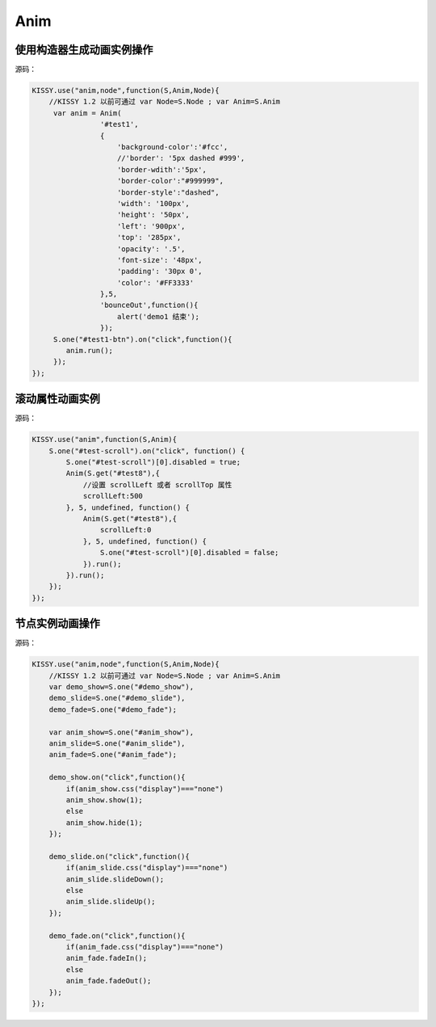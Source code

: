 .. py:currentmodule:: Anim

Anim
==================================================


使用构造器生成动画实例操作
-----------------------------------------------


.. raw:: html
    
    <button id="test1-btn">demo1:开始动画</button>

    <div id="test1" style="width: 10px; height: 20px; position: absolute; top: 20px; left: 120px; text-align: center; color: #999">^o^</div>

    <script>
        KISSY.use("anim,node",function(S,Anim,Node){
            //KISSY 1.2 以前可通过 var Node=S.Node ; var Anim=S.Anim

             var anim = Anim(
                        '#test1',
                        {
                            'background-color':'#fcc',
                            //'border': '5px dashed #999',
                            'border-wdith':'5px',
                            'border-color':"#999999",
                            'border-style':"dashed",
                            'width': '100px',
                            'height': '50px',
                            'left': '900px',
                            'top': '285px',
                            'opacity': '.5',
                            'font-size': '48px',
                            'padding': '30px 0',
                            'color': '#FF3333'
                        },5,
                        'bounceOut',function(){
                            alert('demo1 结束');
                        });
             S.one("#test1-btn").on("click",function(){
                anim.run();
             });
        });
    </script>

源码：

.. code-block:: javascript

        KISSY.use("anim,node",function(S,Anim,Node){
            //KISSY 1.2 以前可通过 var Node=S.Node ; var Anim=S.Anim
             var anim = Anim(
                        '#test1',
                        {
                            'background-color':'#fcc',
                            //'border': '5px dashed #999',
                            'border-wdith':'5px',
                            'border-color':"#999999",
                            'border-style':"dashed",
                            'width': '100px',
                            'height': '50px',
                            'left': '900px',
                            'top': '285px',
                            'opacity': '.5',
                            'font-size': '48px',
                            'padding': '30px 0',
                            'color': '#FF3333'
                        },5,
                        'bounceOut',function(){
                            alert('demo1 结束');
                        });
             S.one("#test1-btn").on("click",function(){
                anim.run();
             });
        });
        
        
滚动属性动画实例
----------------------------------------------------------------
      
.. raw:: html

    <button id="test-scroll">run scroll animation</button>
    
    <div id="test8" style="width:100px;overflow:hidden;border:1px solid red;margin:20px;">
    
        <div style="width:500px;">
            1,2,3,4,5,6,7,8,9,0,1,2,3,4,5,
            6,7,8,9,0,1,2,3,4,5,6,7,8,9,0,1,2,
            3,4,5,6,7,8,9,0,1,2,3,4,5,6,7,8,9,
            0,1,2,3,4,5,6,7,8,9,0,1,2,3,4,5,
            6,7,8,9,0,1,2,3,4,5
            ,6,7,8,9,0,1,2,3,4,5,6,7,8,9,0,1,2,
            3,4,5,6,7,8,9,0,1,2,3,4,5,6,7,8,9,0,
        </div>
    
    </div>
            
    <script>
        KISSY.use("anim",function(S,Anim){
            S.one("#test-scroll").on("click", function() {
                S.one("#test-scroll")[0].disabled = true;
                Anim(S.get("#test8"),{
                    scrollLeft:500
                }, 5, undefined, function() {
                    Anim(S.get("#test8"),{
                        scrollLeft:0
                    }, 5, undefined, function() {
                        S.one("#test-scroll")[0].disabled = false;
                    }).run();
                }).run();
            });
        });

    </script>
    
    
源码：

.. code-block:: javascript

    KISSY.use("anim",function(S,Anim){
        S.one("#test-scroll").on("click", function() {
            S.one("#test-scroll")[0].disabled = true;
            Anim(S.get("#test8"),{            
                //设置 scrollLeft 或者 scrollTop 属性
                scrollLeft:500
            }, 5, undefined, function() {
                Anim(S.get("#test8"),{                
                    scrollLeft:0
                }, 5, undefined, function() {
                    S.one("#test-scroll")[0].disabled = false;
                }).run();
            }).run();
        });
    });
    

节点实例动画操作
-----------------------------------------------



.. raw:: html

   <div style='width:100px;height:100px;border:1px solid red;' id='anim_show'>
       show/hide 动画
   </div>
    <br/>
   <button id='demo_show'>show/hide</button>
    <br/>
   <div style='width:100px;height:100px;border:1px solid red;' id='anim_slide'>
       slideUp/slideDown 动画
   </div>
    <br/>
   <button id='demo_slide'>slideUp/slideDown</button>
    <br/>
   <div style='width:100px;height:100px;border:1px solid red;' id='anim_fade'>
       fadeIn/fadeOut 动画
   </div>
    <br/>
   <button id='demo_fade'>fadeIn/fadeOut</button>

   <script>
        KISSY.use("anim",function(S,Anim){
            var demo_show=S.one("#demo_show"),
            demo_slide=S.one("#demo_slide"),
            demo_fade=S.one("#demo_fade");

            var anim_show=S.one("#anim_show"),
            anim_slide=S.one("#anim_slide"),
            anim_fade=S.one("#anim_fade");

            demo_show.on("click",function(){
                if(anim_show.css("display")==="none")
                anim_show.show(1);
                else
                anim_show.hide(1);
            });

            demo_slide.on("click",function(){
                if(anim_slide.css("display")==="none")
                anim_slide.slideDown();
                else
                anim_slide.slideUp();
            });

            demo_fade.on("click",function(){
                if(anim_fade.css("display")==="none")
                anim_fade.fadeIn();
                else
                anim_fade.fadeOut();
            });
        });
   </script>


源码：


.. code-block:: javascript

        KISSY.use("anim,node",function(S,Anim,Node){
            //KISSY 1.2 以前可通过 var Node=S.Node ; var Anim=S.Anim
            var demo_show=S.one("#demo_show"),
            demo_slide=S.one("#demo_slide"),
            demo_fade=S.one("#demo_fade");

            var anim_show=S.one("#anim_show"),
            anim_slide=S.one("#anim_slide"),
            anim_fade=S.one("#anim_fade");

            demo_show.on("click",function(){
                if(anim_show.css("display")==="none")
                anim_show.show(1);
                else
                anim_show.hide(1);
            });

            demo_slide.on("click",function(){
                if(anim_slide.css("display")==="none")
                anim_slide.slideDown();
                else
                anim_slide.slideUp();
            });

            demo_fade.on("click",function(){
                if(anim_fade.css("display")==="none")
                anim_fade.fadeIn();
                else
                anim_fade.fadeOut();
            });
        });
